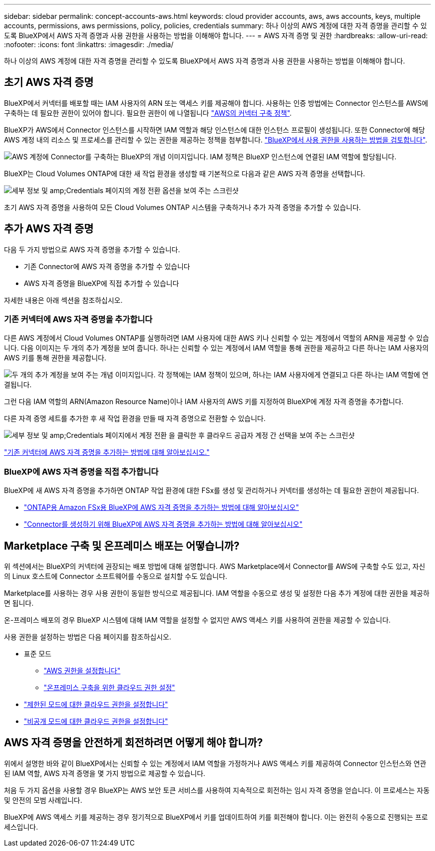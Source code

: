 ---
sidebar: sidebar 
permalink: concept-accounts-aws.html 
keywords: cloud provider accounts, aws, aws accounts, keys, multiple accounts, permissions, aws permissions, policy, policies, credentials 
summary: 하나 이상의 AWS 계정에 대한 자격 증명을 관리할 수 있도록 BlueXP에서 AWS 자격 증명과 사용 권한을 사용하는 방법을 이해해야 합니다. 
---
= AWS 자격 증명 및 권한
:hardbreaks:
:allow-uri-read: 
:nofooter: 
:icons: font
:linkattrs: 
:imagesdir: ./media/


[role="lead"]
하나 이상의 AWS 계정에 대한 자격 증명을 관리할 수 있도록 BlueXP에서 AWS 자격 증명과 사용 권한을 사용하는 방법을 이해해야 합니다.



== 초기 AWS 자격 증명

BlueXP에서 커넥터를 배포할 때는 IAM 사용자의 ARN 또는 액세스 키를 제공해야 합니다. 사용하는 인증 방법에는 Connector 인스턴스를 AWS에 구축하는 데 필요한 권한이 있어야 합니다. 필요한 권한이 에 나열됩니다 link:task-set-up-permissions-aws.html["AWS의 커넥터 구축 정책"].

BlueXP가 AWS에서 Connector 인스턴스를 시작하면 IAM 역할과 해당 인스턴스에 대한 인스턴스 프로필이 생성됩니다. 또한 Connector에 해당 AWS 계정 내의 리소스 및 프로세스를 관리할 수 있는 권한을 제공하는 정책을 첨부합니다. link:reference-permissions-aws.html["BlueXP에서 사용 권한을 사용하는 방법을 검토합니다"].

image:diagram_permissions_initial_aws.png["AWS 계정에 Connector를 구축하는 BlueXP의 개념 이미지입니다. IAM 정책은 BlueXP 인스턴스에 연결된 IAM 역할에 할당됩니다."]

BlueXP는 Cloud Volumes ONTAP에 대한 새 작업 환경을 생성할 때 기본적으로 다음과 같은 AWS 자격 증명을 선택합니다.

image:screenshot_accounts_select_aws.gif["세부 정보 및 amp;Credentials 페이지의 계정 전환 옵션을 보여 주는 스크린샷"]

초기 AWS 자격 증명을 사용하여 모든 Cloud Volumes ONTAP 시스템을 구축하거나 추가 자격 증명을 추가할 수 있습니다.



== 추가 AWS 자격 증명

다음 두 가지 방법으로 AWS 자격 증명을 추가할 수 있습니다.

* 기존 Connector에 AWS 자격 증명을 추가할 수 있습니다
* AWS 자격 증명을 BlueXP에 직접 추가할 수 있습니다


자세한 내용은 아래 섹션을 참조하십시오.



=== 기존 커넥터에 AWS 자격 증명을 추가합니다

다른 AWS 계정에서 Cloud Volumes ONTAP를 실행하려면 IAM 사용자에 대한 AWS 키나 신뢰할 수 있는 계정에서 역할의 ARN을 제공할 수 있습니다. 다음 이미지는 두 개의 추가 계정을 보여 줍니다. 하나는 신뢰할 수 있는 계정에서 IAM 역할을 통해 권한을 제공하고 다른 하나는 IAM 사용자의 AWS 키를 통해 권한을 제공합니다.

image:diagram_permissions_multiple_aws.png["두 개의 추가 계정을 보여 주는 개념 이미지입니다. 각 정책에는 IAM 정책이 있으며, 하나는 IAM 사용자에게 연결되고 다른 하나는 IAM 역할에 연결됩니다."]

그런 다음 IAM 역할의 ARN(Amazon Resource Name)이나 IAM 사용자의 AWS 키를 지정하여 BlueXP에 계정 자격 증명을 추가합니다.

다른 자격 증명 세트를 추가한 후 새 작업 환경을 만들 때 자격 증명으로 전환할 수 있습니다.

image:screenshot_accounts_switch_aws.png["세부 정보 및 amp;Credentials 페이지에서 계정 전환 을 클릭한 후 클라우드 공급자 계정 간 선택을 보여 주는 스크린샷"]

link:task-adding-aws-accounts.html#add-credentials-to-a-connector["기존 커넥터에 AWS 자격 증명을 추가하는 방법에 대해 알아보십시오."]



=== BlueXP에 AWS 자격 증명을 직접 추가합니다

BlueXP에 새 AWS 자격 증명을 추가하면 ONTAP 작업 환경에 대한 FSx를 생성 및 관리하거나 커넥터를 생성하는 데 필요한 권한이 제공됩니다.

* link:task-adding-aws-accounts.html#add-credentials-to-bluexp-for-creating-a-connector["ONTAP용 Amazon FSx용 BlueXP에 AWS 자격 증명을 추가하는 방법에 대해 알아보십시오"^]
* link:task-adding-aws-accounts.html#add-credentials-to-a-connector["Connector를 생성하기 위해 BlueXP에 AWS 자격 증명을 추가하는 방법에 대해 알아보십시오"]




== Marketplace 구축 및 온프레미스 배포는 어떻습니까?

위 섹션에서는 BlueXP의 커넥터에 권장되는 배포 방법에 대해 설명합니다. AWS Marketplace에서 Connector를 AWS에 구축할 수도 있고, 자신의 Linux 호스트에 Connector 소프트웨어를 수동으로 설치할 수도 있습니다.

Marketplace를 사용하는 경우 사용 권한이 동일한 방식으로 제공됩니다. IAM 역할을 수동으로 생성 및 설정한 다음 추가 계정에 대한 권한을 제공하면 됩니다.

온-프레미스 배포의 경우 BlueXP 시스템에 대해 IAM 역할을 설정할 수 없지만 AWS 액세스 키를 사용하여 권한을 제공할 수 있습니다.

사용 권한을 설정하는 방법은 다음 페이지를 참조하십시오.

* 표준 모드
+
** link:task-set-up-permissions-aws.html["AWS 권한을 설정합니다"]
** link:task-set-up-permissions-on-prem.html["온프레미스 구축을 위한 클라우드 권한 설정"]


* link:task-prepare-restricted-mode.html#prepare-cloud-permissions["제한된 모드에 대한 클라우드 권한을 설정합니다"]
* link:task-prepare-private-mode.html#prepare-cloud-permissions["비공개 모드에 대한 클라우드 권한을 설정합니다"]




== AWS 자격 증명을 안전하게 회전하려면 어떻게 해야 합니까?

위에서 설명한 바와 같이 BlueXP에서는 신뢰할 수 있는 계정에서 IAM 역할을 가정하거나 AWS 액세스 키를 제공하여 Connector 인스턴스와 연관된 IAM 역할, AWS 자격 증명을 몇 가지 방법으로 제공할 수 있습니다.

처음 두 가지 옵션을 사용할 경우 BlueXP는 AWS 보안 토큰 서비스를 사용하여 지속적으로 회전하는 임시 자격 증명을 얻습니다. 이 프로세스는 자동 및 안전의 모범 사례입니다.

BlueXP에 AWS 액세스 키를 제공하는 경우 정기적으로 BlueXP에서 키를 업데이트하여 키를 회전해야 합니다. 이는 완전히 수동으로 진행되는 프로세스입니다.
